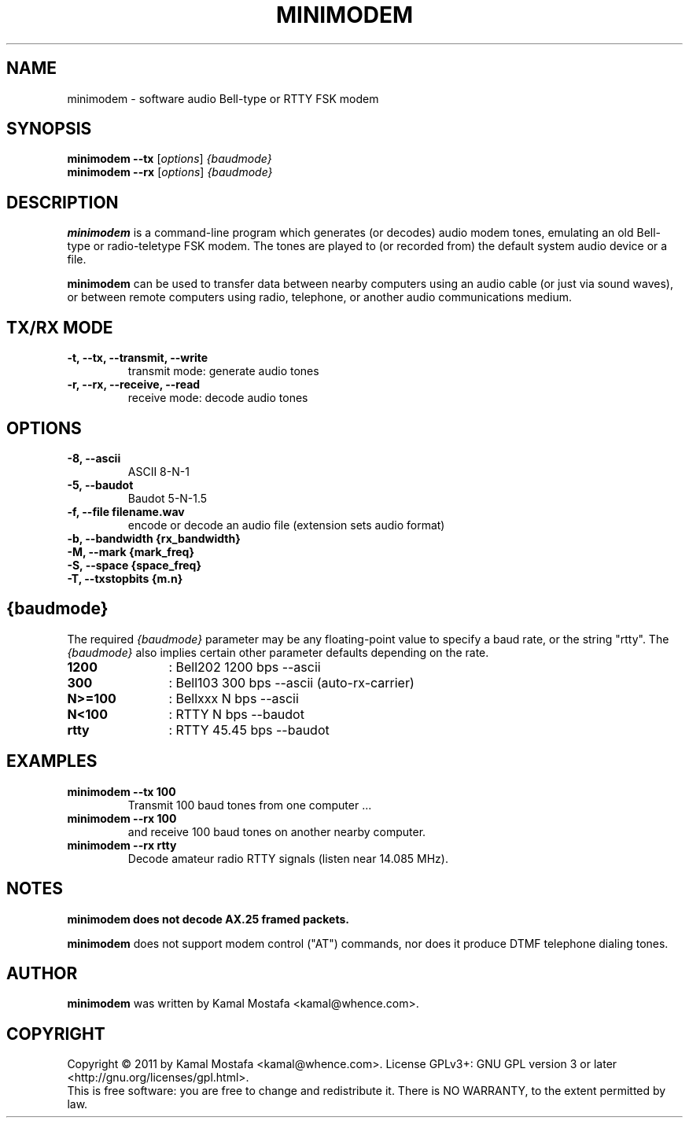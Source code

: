 .\"                                      Hey, EMACS: -*- nroff -*-
.\" First parameter, NAME, should be all caps
.\" Second parameter, SECTION, should be 1-8, maybe w/ subsection
.\" other parameters are allowed: see man(7), man(1)
.TH MINIMODEM 1 "June 22, 2011"
.\" Please adjust this date whenever revising the manpage.
.\"
.\" Some roff macros, for reference:
.\" .nh        disable hyphenation
.\" .hy        enable hyphenation
.\" .ad l      left justify
.\" .ad b      justify to both left and right margins
.\" .nf        disable filling
.\" .fi        enable filling
.\" .br        insert line break
.\" .sp <n>    insert n+1 empty lines
.\" for manpage-specific macros, see man(7)
.SH NAME
minimodem \- software audio Bell-type or RTTY FSK modem
.SH SYNOPSIS
.B minimodem --tx
.RI [ options ]
.I {baudmode}
.br
.B minimodem --rx
.RI [ options ]
.I {baudmode}
.SH DESCRIPTION
.B minimodem
is a command-line program which generates (or decodes) audio modem tones,
emulating an old Bell-type or radio-teletype FSK modem.
The tones are played to (or recorded from) the default system audio device
or a file.
.PP
.B minimodem
can be used to transfer data between nearby computers using an audio
cable (or just via sound waves), or between remote computers using radio,
telephone, or another audio communications medium.
.SH "TX/RX MODE"
.TP
.B \-t, \-\-tx, \-\-transmit, \-\-write
transmit mode: generate audio tones
.TP
.B \-r, \-\-rx, \-\-receive,  \-\-read
receive mode: decode audio tones
.SH OPTIONS
.TP
.B \-8, \-\-ascii
ASCII  8\-N\-1
.TP
.B \-5, \-\-baudot
Baudot 5\-N\-1.5
.TP
.B \-f, \-\-file filename.wav
encode or decode an audio file (extension sets audio format)
.TP
.B \-b, \-\-bandwidth {rx_bandwidth}
.TP
.B \-M, \-\-mark {mark_freq}
.TP
.B \-S, \-\-space {space_freq}
.TP
.B \-T, \-\-txstopbits {m.n}
.SH {baudmode}
The required \fI{baudmode}\fR parameter may be any floating-point value to
specify a baud rate, or the string "rtty".
The \fI{baudmode}\fR also implies certain other parameter defaults
depending on the rate.
.TP
.B    1200
	: Bell202  1200 bps \-\-ascii
.TP
.B     300
	: Bell103   300 bps \-\-ascii (auto-rx-carrier)
.TP
.B  N>=100
	: Bellxxx     N bps \-\-ascii
.TP
.B   N<100
	: RTTY        N bps \-\-baudot
.TP
.B    rtty
	: RTTY    45.45 bps \-\-baudot
.SH EXAMPLES
.TP
.B minimodem --tx 100
Transmit 100 baud tones from one computer ...
.TP
.B minimodem --rx 100
and receive 100 baud tones on another nearby computer.
.TP
.B minimodem --rx rtty
Decode amateur radio RTTY signals (listen near 14.085 MHz).
.SH NOTES
.B minimodem does not decode AX.25 framed packets.
.PP
.B minimodem
does not support modem control ("AT") commands, nor does it produce
DTMF telephone dialing tones.
.SH AUTHOR
.B minimodem
was written by Kamal Mostafa <kamal@whence.com>.
.SH COPYRIGHT
Copyright \(co 2011 by Kamal Mostafa <kamal@whence.com>.
License GPLv3+: GNU GPL version 3 or later <http://gnu.org/licenses/gpl.html>.
.br
This is free software: you are free to change and redistribute it.
There is NO WARRANTY, to the extent permitted by law.
